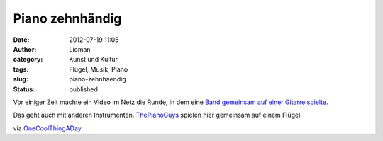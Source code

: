 Piano zehnhändig
################
:date: 2012-07-19 11:05
:author: Lioman
:category: Kunst und Kultur
:tags: Flügel, Musik, Piano
:slug: piano-zehnhaendig
:status: published

Vor einiger Zeit machte ein Video im Netz die Runde, in dem eine `Band
gemeinsam auf einer Gitarre
spielte <http://www.lioman.de/2012/01/eine-band-eine-gitarre-grosse-musik/>`__.

Das geht auch mit anderen Instrumenten.
`ThePianoGuys <http://thepianoguys.com/>`__ spielen hier gemeinsam auf
einem Flügel.

.. youtube:: 0VqTwnAuHws
   :class: youtube-16x9
   :nocookie: yes

via
`OneCoolThingADay <http://www.onecoolthingaday.com/today/2012/7/19/5-guys-1-piano.html>`__
